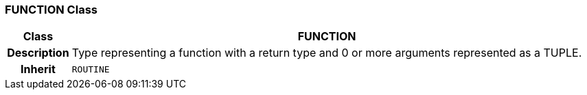 === FUNCTION Class

[cols="^1,3,5"]
|===
h|*Class*
2+^h|*FUNCTION*

h|*Description*
2+a|Type representing a function with a return type and 0 or more arguments represented as a TUPLE.

h|*Inherit*
2+|`ROUTINE`

|===
